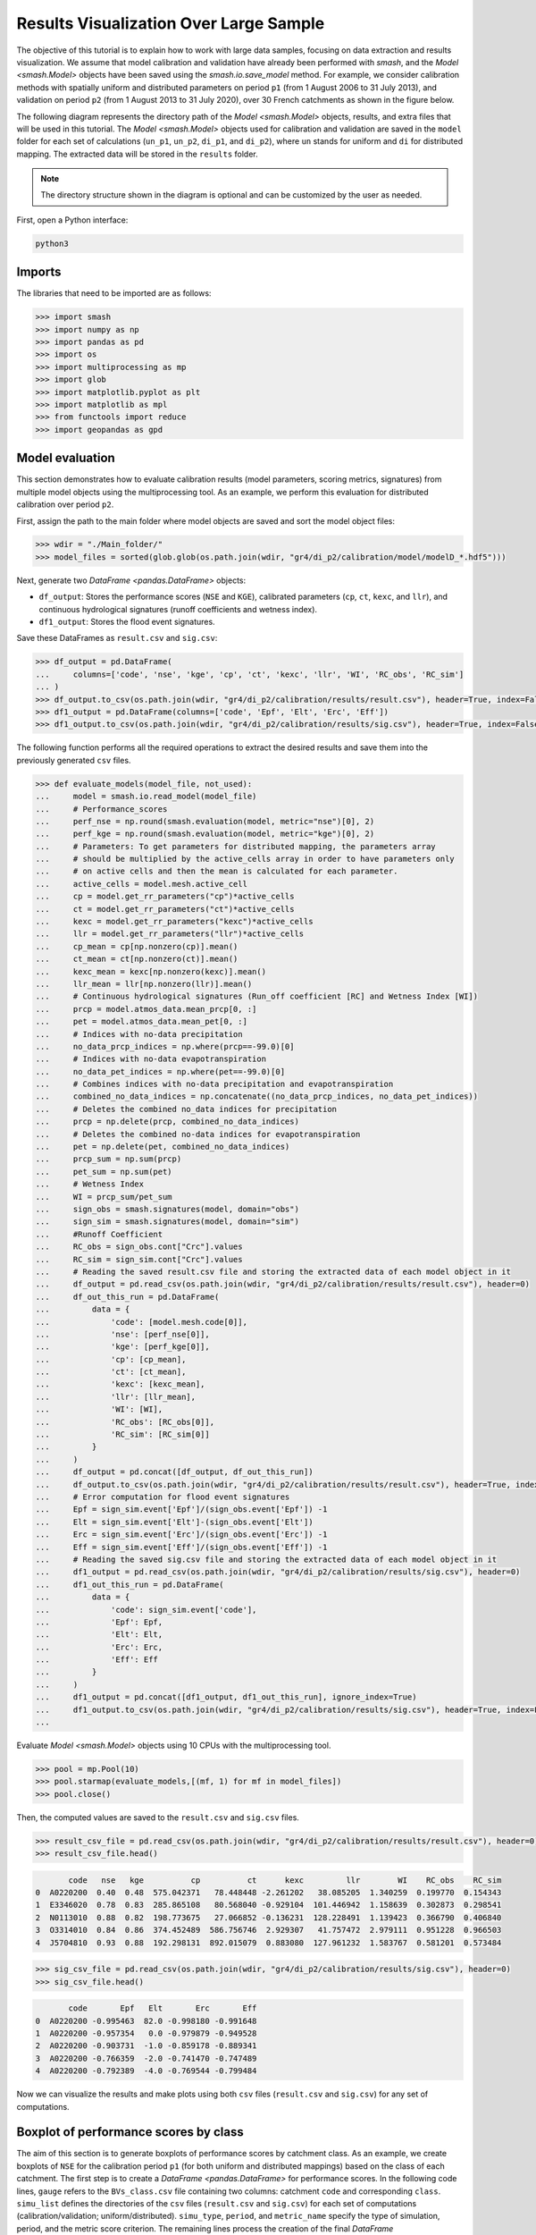 .. _user_guide.post_processing_external_tools.results_visualization_over_large_sample:

=======================================
Results Visualization Over Large Sample 
=======================================

The objective of this tutorial is to explain how to work with large data samples, focusing on data extraction and results visualization. 
We assume that model calibration and validation have already been performed with `smash`, and the `Model <smash.Model>` objects have been saved using the `smash.io.save_model` method. 
For example, we consider calibration methods with spatially uniform and distributed parameters on period ``p1`` (from 1 August 2006 to 31 July 2013), and validation on period ``p2`` (from 1 August 2013 to 31 July 2020), over 30 French catchments as shown in the figure below.

.. image:: ../../_static/user_guide.post_processing_external_tools.results_visualization_over_large_sample.catchments.png
    :align: center

The following diagram represents the directory path of the `Model <smash.Model>` objects, results, and extra files that will be used in this tutorial.
The `Model <smash.Model>` objects used for calibration and validation are saved in the ``model`` folder for each set of calculations (``un_p1``, ``un_p2``, ``di_p1``, and ``di_p2``), where ``un`` stands for uniform and ``di`` for distributed mapping.
The extracted data will be stored in the ``results`` folder.

.. image:: ../../_static/user_guide.post_processing_external_tools.results_visualization_over_large_sample.directory_flow_chart.png
    :align: center

.. note::
    The directory structure shown in the diagram is optional and can be customized by the user as needed.

First, open a Python interface:

.. code-block:: none

    python3

Imports
-------

The libraries that need to be imported are as follows:

.. code-block:: python
    
    >>> import smash
    >>> import numpy as np
    >>> import pandas as pd
    >>> import os
    >>> import multiprocessing as mp
    >>> import glob
    >>> import matplotlib.pyplot as plt
    >>> import matplotlib as mpl
    >>> from functools import reduce
    >>> import geopandas as gpd

Model evaluation
----------------
This section demonstrates how to evaluate calibration results (model parameters, scoring metrics, signatures) from multiple model objects using the multiprocessing tool.
As an example, we perform this evaluation for distributed calibration over period ``p2``.

First, assign the path to the main folder where model objects are saved and sort the model object files:

.. code-block:: python

    >>> wdir = "./Main_folder/"
    >>> model_files = sorted(glob.glob(os.path.join(wdir, "gr4/di_p2/calibration/model/modelD_*.hdf5")))

Next, generate two `DataFrame <pandas.DataFrame>` objects:

- ``df_output``: Stores the performance scores (``NSE`` and ``KGE``), calibrated parameters (``cp``, ``ct``, ``kexc``, and ``llr``), and continuous hydrological signatures (runoff coefficients and wetness index).
- ``df1_output``: Stores the flood event signatures.

Save these DataFrames as ``result.csv`` and ``sig.csv``:

.. code-block:: python

    >>> df_output = pd.DataFrame(
    ...     columns=['code', 'nse', 'kge', 'cp', 'ct', 'kexc', 'llr', 'WI', 'RC_obs', 'RC_sim']
    ... )
    >>> df_output.to_csv(os.path.join(wdir, "gr4/di_p2/calibration/results/result.csv"), header=True, index=False)
    >>> df1_output = pd.DataFrame(columns=['code', 'Epf', 'Elt', 'Erc', 'Eff'])
    >>> df1_output.to_csv(os.path.join(wdir, "gr4/di_p2/calibration/results/sig.csv"), header=True, index=False)

The following function performs all the required operations to extract the desired results and save them into the previously generated ``csv`` files.

.. code-block:: python

    >>> def evaluate_models(model_file, not_used):
    ...     model = smash.io.read_model(model_file)
    ...     # Performance_scores 
    ...     perf_nse = np.round(smash.evaluation(model, metric="nse")[0], 2)
    ...     perf_kge = np.round(smash.evaluation(model, metric="kge")[0], 2)
    ...     # Parameters: To get parameters for distributed mapping, the parameters array 
    ...     # should be multiplied by the active_cells array in order to have parameters only 
    ...     # on active cells and then the mean is calculated for each parameter.
    ...     active_cells = model.mesh.active_cell
    ...     cp = model.get_rr_parameters("cp")*active_cells
    ...     ct = model.get_rr_parameters("ct")*active_cells
    ...     kexc = model.get_rr_parameters("kexc")*active_cells
    ...     llr = model.get_rr_parameters("llr")*active_cells
    ...     cp_mean = cp[np.nonzero(cp)].mean()
    ...     ct_mean = ct[np.nonzero(ct)].mean()
    ...     kexc_mean = kexc[np.nonzero(kexc)].mean()
    ...     llr_mean = llr[np.nonzero(llr)].mean()
    ...     # Continuous hydrological signatures (Run_off coefficient [RC] and Wetness Index [WI])
    ...     prcp = model.atmos_data.mean_prcp[0, :]
    ...     pet = model.atmos_data.mean_pet[0, :]
    ...     # Indices with no-data precipitation 
    ...     no_data_prcp_indices = np.where(prcp==-99.0)[0] 
    ...     # Indices with no-data evapotranspiration
    ...     no_data_pet_indices = np.where(pet==-99.0)[0] 
    ...     # Combines indices with no-data precipitation and evapotranspiration
    ...     combined_no_data_indices = np.concatenate((no_data_prcp_indices, no_data_pet_indices)) 
    ...     # Deletes the combined no_data indices for precipitation
    ...     prcp = np.delete(prcp, combined_no_data_indices)
    ...     # Deletes the combined no-data indices for evapotranspiration
    ...     pet = np.delete(pet, combined_no_data_indices) 
    ...     prcp_sum = np.sum(prcp)
    ...     pet_sum = np.sum(pet)
    ...     # Wetness Index
    ...     WI = prcp_sum/pet_sum
    ...     sign_obs = smash.signatures(model, domain="obs")
    ...     sign_sim = smash.signatures(model, domain="sim")
    ...     #Runoff Coefficient
    ...     RC_obs = sign_obs.cont["Crc"].values
    ...     RC_sim = sign_sim.cont["Crc"].values
    ...     # Reading the saved result.csv file and storing the extracted data of each model object in it
    ...     df_output = pd.read_csv(os.path.join(wdir, "gr4/di_p2/calibration/results/result.csv"), header=0)
    ...     df_out_this_run = pd.DataFrame(
    ...         data = {
    ...             'code': [model.mesh.code[0]],
    ...             'nse': [perf_nse[0]],
    ...             'kge': [perf_kge[0]],
    ...             'cp': [cp_mean],
    ...             'ct': [ct_mean],
    ...             'kexc': [kexc_mean],
    ...             'llr': [llr_mean],
    ...             'WI': [WI],
    ...             'RC_obs': [RC_obs[0]],
    ...             'RC_sim': [RC_sim[0]]
    ...         }
    ...     )
    ...     df_output = pd.concat([df_output, df_out_this_run])
    ...     df_output.to_csv(os.path.join(wdir, "gr4/di_p2/calibration/results/result.csv"), header=True, index=False)
    ...     # Error computation for flood event signatures
    ...     Epf = sign_sim.event['Epf']/(sign_obs.event['Epf']) -1
    ...     Elt = sign_sim.event['Elt']-(sign_obs.event['Elt'])
    ...     Erc = sign_sim.event['Erc']/(sign_obs.event['Erc']) -1
    ...     Eff = sign_sim.event['Eff']/(sign_obs.event['Eff']) -1
    ...     # Reading the saved sig.csv file and storing the extracted data of each model object in it
    ...     df1_output = pd.read_csv(os.path.join(wdir, "gr4/di_p2/calibration/results/sig.csv"), header=0)
    ...     df1_out_this_run = pd.DataFrame(
    ...         data = {
    ...             'code': sign_sim.event['code'],
    ...             'Epf': Epf,
    ...             'Elt': Elt,
    ...             'Erc': Erc,
    ...             'Eff': Eff
    ...         }
    ...     )
    ...     df1_output = pd.concat([df1_output, df1_out_this_run], ignore_index=True)
    ...     df1_output.to_csv(os.path.join(wdir, "gr4/di_p2/calibration/results/sig.csv"), header=True, index=False)
    ...

Evaluate `Model <smash.Model>` objects using 10 CPUs with the multiprocessing tool.

.. code-block:: python

    >>> pool = mp.Pool(10)
    >>> pool.starmap(evaluate_models,[(mf, 1) for mf in model_files])
    >>> pool.close()

Then, the computed values are saved to the ``result.csv`` and ``sig.csv`` files.

.. code-block:: python

    >>> result_csv_file = pd.read_csv(os.path.join(wdir, "gr4/di_p2/calibration/results/result.csv"), header=0)
    >>> result_csv_file.head()

.. code-block:: output

           code   nse   kge          cp          ct      kexc         llr        WI    RC_obs    RC_sim
    0  A0220200  0.40  0.48  575.042371   78.448448 -2.261202   38.085205  1.340259  0.199770  0.154343
    1  E3346020  0.78  0.83  285.865108   80.568040 -0.929104  101.446942  1.158639  0.302873  0.298541
    2  N0113010  0.88  0.82  198.773675   27.066852 -0.136231  128.228491  1.139423  0.366790  0.406840
    3  O3314010  0.84  0.86  374.452489  586.756746  2.929307   41.757472  2.979111  0.951228  0.966503
    4  J5704810  0.93  0.88  192.298131  892.015079  0.883080  127.961232  1.583767  0.581201  0.573484

.. code-block:: python

    >>> sig_csv_file = pd.read_csv(os.path.join(wdir, "gr4/di_p2/calibration/results/sig.csv"), header=0)
    >>> sig_csv_file.head()

.. code-block:: output

           code       Epf   Elt       Erc       Eff
    0  A0220200 -0.995463  82.0 -0.998180 -0.991648
    1  A0220200 -0.957354   0.0 -0.979879 -0.949528
    2  A0220200 -0.903731  -1.0 -0.859178 -0.889341
    3  A0220200 -0.766359  -2.0 -0.741470 -0.747489
    4  A0220200 -0.792389  -4.0 -0.769544 -0.799484

Now we can visualize the results and make plots using both ``csv`` files (``result.csv`` and ``sig.csv``) for any set of computations.

Boxplot of performance scores by class
--------------------------------------

The aim of this section is to generate boxplots of performance scores by catchment class.
As an example, we create boxplots of ``NSE`` for the calibration period ``p1`` (for both uniform and distributed mappings) based on the class of each catchment.
The first step is to create a `DataFrame <pandas.DataFrame>` for performance scores. 
In the following code lines, ``gauge`` refers to the ``BVs_class.csv`` file containing two columns: catchment ``code`` and corresponding ``class``.
``simu_list`` defines the directories of the ``csv`` files (``result.csv`` and ``sig.csv``) for each set of computations (calibration/validation; uniform/distributed).
``simu_type``, ``period``, and ``metric_name`` specify the type of simulation, period, and the metric score criterion.
The remaining lines process the creation of the final `DataFrame <pandas.DataFrame>`.

.. code-block:: python

    >>> gauge = pd.read_csv(os.path.join(wdir, "extra", "BVs_class.csv"), usecols=["code", "class"])
    >>> gauge.replace({'M': 'Mediterranean', 'O': 'Oceanic', 'U': 'Uniform'}, inplace=True)
    >>> simu_type = "cal"
    >>> period = "p1"
    >>> metric_name = "nse"
    >>> simu_list = [
    ...     {"simu_type": "cal", "mapping": "u", "period": "p1", "name": "GR4_U", "path": os.path.join(wdir, "gr4/un_p1/calibration/results")},
    ...     {"simu_type": "cal", "mapping": "d", "period": "p1", "name": "GR4_D", "path": os.path.join(wdir, "gr4/di_p1/calibration/results")},
    ... ]
    >>> dat_list = []
    >>> simu_name = []
    >>> for i, simu in enumerate(simu_list):    
    ...    if simu["simu_type"] == simu_type and simu["period"] == period:
    ...        simu_name.append(simu["name"])       
    ...        dat = pd.read_csv(f"{simu['path']}/result.csv")           
    ...        dat = dat.loc[dat["code"].isin(gauge["code"])]          
    ...        dat.reset_index(drop=True, inplace=True)           
    ...        dat = dat[["code", metric_name]]           
    ...        dat.rename(columns={metric_name: simu["name"]}, inplace=True)          
    ...        dat_list.append(dat)
    >>> df = reduce(lambda x, y: pd.merge(x, y, on='code'), dat_list)
    >>> df = pd.merge(df, gauge, on="code")     
    >>> df.drop(columns=["code"], inplace=True)
    >>> df.head()

.. code-block:: output

       GR4_U  GR4_D    class
    0   0.68   0.73  Uniform
    1   0.67   0.78  Oceanic
    2   0.88   0.88  Oceanic
    3  -4.31  -2.32  Uniform
    4   0.41   0.65  Uniform

Once the `DataFrame <pandas.DataFrame>` is created, the boxplot can be ploted as below:

.. code-block:: python

    >>> cls = ["Mediterranean", "Oceanic", "Uniform"]
    >>> ncls = [len(df.loc[df["class"] == c]) for c in cls]
    >>> arr_values = []
    >>> median_values = []
    >>> for i, cls_name in enumerate(cls):  
    ...     df_imd = df.loc[df["class"] == cls_name].copy()
    ...     df_imd.drop(columns=["class"], inplace=True)
    ...     df_imd_np = df_imd.to_numpy()
    ...     for j, cl in enumerate(list(df_imd)):
    ...         arr_values.append(df_imd_np[:,j])
    ...         median_values.append(round(np.median(df_imd_np[:,j]), 2))
    >>>
    >>> fig_width = 10
    >>> fig_height = 8
    >>> positions = [1, 1.7, 3, 3.7, 5, 5.7]
    >>> plt.figure(figsize=(fig_width, fig_height))
    >>> colors = ["#5EB1BF", "#EF7B45", "#5EB1BF", "#EF7B45", "#5EB1BF", "#EF7B45"]
    >>> bplt = plt.boxplot(arr_values, positions=positions, 
    ... medianprops=dict(color="black", linewidth=1.2, ls="solid", alpha=.8), showmeans=False,
    ... boxprops=dict(color="#565355", linewidth=1.5), whiskerprops=dict(color="#565355", linewidth=1.5),
    ... capprops=dict(color="#565355", linewidth=1.5), whis=1.5, flierprops=dict(marker="."),
    ... patch_artist=True, zorder=2)
    >>>
    >>> for patch, color in zip(bplt["boxes"], colors):
    ...     patch.set_facecolor(color)
    >>>
    >>> for i, med in enumerate(median_values):
    ...     x = (positions[i] - (min(positions) - 0.5)) / ((max(positions) + 0.5) - (min(positions) - 0.5))
    ...     annot = plt.annotate(med, xy=(x, 1.020), xycoords="axes fraction", ha="center",
    ...     bbox=dict(boxstyle="round4", alpha=0.9, facecolor="white", edgecolor='black'), fontsize=14)
    >>>
    >>> plt.grid(ls="--", alpha=.7, zorder=1)
    >>> plt.ylim(0, 1)
    >>>
    >>> if "_" in metric_name:
    ...     name, tfm = (*metric_name.split("_"), )  
    ...     plt.ylabel(f"${name.upper()}$ - {tfm} tfm", fontsize=20)   
    >>> else:
    ...     plt.ylabel(f"${metric_name.upper()}$", fontsize=20)
    >>>        
    >>> if simu_type == "cal":   
    ...     title = f"Calibration ${period}$"   
    >>> else:   
    ...     oth_period = "p1" if period == "p2" else "p2"   
    ...     title = f"Validation ${period}$ (with $\\hat{{\\theta}}$ of ${oth_period}$)"
    >>>       
    >>> plt.yticks(
    ...     ticks = [-1.6, -1.4, -1.2, -1, -0.8, -0.6, -0.4, -0.2, 0, 0.2, 0.4, 0.6, 0.8, 1], 
    ...     labels = ["-1.6", "1.4", "-1.2-", "1", "-0.8", "-0.6", "-0.4", "-0.2", "0", "0.2", "0.4", "0.6", "0.8", "1"], fontsize=14
    ...     )
    >>> xlabels = [f"{c}\n({ncls[i]})" for i, c in enumerate(cls)]
    >>> plt.xticks(ticks=[1.35, 3.35, 5.35], labels=xlabels, fontsize=16, rotation=0)
    >>> plt.title(f"{title}\n", fontsize=18)
    >>> lgd = [name for name in simu_name]
    >>> plt.legend(bplt['boxes'][0:2], lgd, loc='lower left', fontsize=14)

.. image:: ../../_static/user_guide.post_processing_external_tools.results_visualization_over_large_sample.bxplt_by_class_cal_p1.png
    :align: center

Plot of performance scores in map
---------------------------------

In this section we show how to plot performance scores over the map of France considering the location of each station.
The objective is to plot the metric score of validation for optimization methods.
In the code below, ``France_shp`` is created from the France border shapefile and ``gauge`` is the ``BVs_class.csv`` file which contains the ``code`` and ``class`` of all catchments.

First, we create a `DataFrame <pandas.DataFrame>` that includes the ``NSE`` score of each catchment, latitude, and longitude, for uniform mapping.

.. code-block:: python

    >>> gauge = pd.read_csv(os.path.join(wdir, "extra", "BVs_class.csv"), usecols=["code", "class"])
    >>> gauge.replace({'M': 'Mediterranean', 'O': 'Oceanic', 'U': 'Uniform'}, inplace=True)
    >>> France_shp = gpd.read_file(os.path.join(wdir, "extra", "France_polygone_L93.shp"))
    >>> simu_list = [
    ...     {"simu_type": "val", "mapping": "u", "period": "p1", "name": "GR4_U", "path": os.path.join(wdir, "gr4/un_p2/validation/results")},
    ...     {"simu_type": "val", "mapping": "d", "period": "p1", "name": "GR4_D", "path": os.path.join(wdir, "gr4/di_p2/validation/results")},
    ... ]
    >>> metric_name = "nse"
    >>> simu_type1 = "val"
    >>> mapping1 = "u"
    >>> period1 = "p1"
    >>>
    >>> # Extracts the NSE values (Uniform) for each gauge and makes a dataframe (df1)
    >>> dat_list1 = []
    >>> for i, simu in enumerate(simu_list):        
    ...     if simu["simu_type"] == simu_type1 and simu["mapping"] == mapping1 and simu["period"] == period1:           
    ...         simu_name1 = simu["name"]        
    ...         dat1 = pd.read_csv(f"{simu['path']}/result.csv")           
    ...         dat1 = dat1.loc[dat1["code"].isin(gauge["code"])]           
    ...         dat1.reset_index(drop=True, inplace=True)            
    ...         dat1 = dat1[["code", metric_name]]           
    ...         dat1.rename(columns={metric_name: simu["name"]}, inplace=True)           
    ...         dat_list1.append(dat1)               
    >>> df1 = pd.concat(dat_list1, axis=1)
    >>>
    >>> # Reading the full_batch_data.csv file which contains the latitue and longitude of each station,
    >>> # generating two new column having the lat and long coordinates and combining it with 
    >>> # the NSE values (Uniform) already in df1
    >>> dat = pd.read_csv(os.path.join(wdir, "extra", "full_batch_data.csv"))
    >>> dat = dat.loc[dat["code"].isin(gauge["code"])]
    >>> dat.reset_index(drop=True, inplace=True)
    >>> dat.replace({"PM": "Mediterranean", "PO": "Oceanic"}, inplace=True)
    >>> dat_shp = gpd.GeoDataFrame(dat, geometry=gpd.points_from_xy(dat.x_inrae_l93, dat.y_inrae_l93))
    >>> dat_shp1 = pd.merge(dat_shp, df1, on="code")
    >>> dat_shp1[['code', 'class', 'geometry', 'GR4_U']].head()

.. code-block:: output

           code    class                 geometry  GR4_U
    0  A0220200  Uniform  POINT (1040326 6727860)   0.44
    1  A9832010  Oceanic   POINT (964073 6888916)   0.78
    2  E3346020  Oceanic   POINT (708665 7047916)   0.64
    3  G4002020  Uniform   POINT (553088 6957964)  -1.58
    4  H3403102  Uniform   POINT (683912 6779077)   0.03
    
    [5 rows x 65 columns]

Then, for distributed mapping.

.. code-block:: python

    >>> simu_type2 = "val"
    >>> mapping2 = "d"
    >>> period2 = "p1"
    >>>
    >>> # Extracts the NSE values (Distributed) for each gauge and makes a dataframe (df2)
    >>> dat_list2 = []
    >>> for i, simu in enumerate(simu_list):        
    ...     if simu["simu_type"] == simu_type2 and simu["mapping"] == mapping2 and simu["period"] == period2:    
    ...         simu_name2 = simu["name"]
    ...         dat2 = pd.read_csv(f"{simu['path']}/result.csv")
    ...         dat2 = dat2.loc[dat2["code"].isin(gauge["code"])]
    ...         dat2.reset_index(drop=True, inplace=True)
    ...         dat2 = dat2[["code", metric_name]]
    ...         dat2.rename(columns={metric_name: simu["name"]}, inplace=True)
    ...         dat_list2.append(dat2)
    >>> df2 = pd.concat(dat_list2, axis=1)
    >>>
    >>> # Reading the full_batch_data.csv file which contains the latitue and longitude of each station,
    >>> # generating two new column having the lat and long coordinates and combining it with
    >>> # the NSE values (Distributed) already in df2.
    >>> dat = pd.read_csv(os.path.join(wdir, "extra", "full_batch_data.csv"))
    >>> dat = dat.loc[dat["code"].isin(gauge["code"])]
    >>> dat.reset_index(drop=True, inplace=True)
    >>> dat.replace({"PM": "Mediterranean", "PO": "Oceanic"}, inplace=True)
    >>> dat_shp = gpd.GeoDataFrame(dat, geometry=gpd.points_from_xy(dat.x_inrae_l93, dat.y_inrae_l93))
    >>> dat_shp2 = pd.merge(dat_shp, df2, on="code")
    >>> dat_shp2[['code', 'class', 'geometry', 'GR4_D']].head()

.. code-block:: output

           code    class                 geometry  GR4_D
    0  A0220200  Uniform  POINT (1040326 6727860)   0.44
    1  A9832010  Oceanic   POINT (964073 6888916)   0.78
    2  E3346020  Oceanic   POINT (708665 7047916)   0.69
    3  G4002020  Uniform   POINT (553088 6957964)  -1.19
    4  H3403102  Uniform   POINT (683912 6779077)   0.24
    
    [5 rows x 65 columns]

Using these DataFrames, we are able to plot the NSE scores over France map along with the colorbar as following.

.. code-block:: python
    
    >>> fig, axs = plt.subplots(nrows=1, ncols=2, figsize=(8,6))
    >>> France_shp.plot(ax=axs[0], color='white', edgecolor='black', linewidth=.5)
    >>> dat_shp1.plot(ax=axs[0], column=simu_name1, cmap="Spectral", edgecolor='black', linewidth=.5, legend=False, markersize=12, vmin=0, vmax=1)
    >>> axs[0].set_title('GR4_U', fontsize=10, weight='bold')
    >>> France_shp.plot(ax=axs[1], color='white', edgecolor='black', linewidth=.5)
    >>> dat_shp2.plot(ax=axs[1], column=simu_name2, cmap="Spectral", edgecolor='black', linewidth=.5, legend=False, markersize=12, vmin=0, vmax=1,)
    >>> axs[1].set_title('GR4_D', fontsize=10, weight='bold')
    >>> for ax in axs:
    ...     ax.spines['top'].set_visible(False)
    ...     ax.spines['bottom'].set_visible(False)
    ...     ax.spines['right'].set_visible(False)
    ...     ax.spines['left'].set_visible(False)
    ...     ax.set_yticks([])
    ...     ax.set_xticks([])
    >>> norm = mpl.colors.Normalize(vmin=0, vmax=1)
    >>> cmap='Spectral'
    >>> # Following two lines makes an space for the colorbar in the figure
    >>> fig.subplots_adjust(right=0.75)
    >>> sub_ax=plt.axes([0.8, 0.27, 0.02, 0.5])
    >>> cbar=plt.colorbar(mpl.cm.ScalarMappable(norm=norm, cmap=cmap), cax=sub_ax)
    >>> cbar.set_label("NSE", fontsize=10)
    >>> cbar.set_ticks([0, 0.2, 0.4, 0.6, 0.8, 1])
    >>> cbar.set_ticklabels(["< 0", "0.2", "0.4", "0.6", "0.8", "1"], fontsize=8)
    >>> fig.suptitle("Validation P1 with $\\hat{{\\theta}}$ of p2", fontsize=15)

.. image:: ../../_static/user_guide.post_processing_external_tools.results_visualization_over_large_sample.map_cost_nse_val_p1.png
    :align: center

Boxplot of signatures by class
------------------------------

To plot signatures, one more ``csv`` file is needed to be read in order to be used in defining the code of each catchment and this file can be the ``sig.csv`` file of any of the simulation sets that we want to plot its signatures.
The reason behind is that for signatures we have multiple events for each catchment while for scores there is just one for each, so in order to show to number of events in the boxplot we need this extra ``csv`` file.
In the following we want to plot ``Elt`` signature for the period ``p1`` of uniform and distributed calibration methods, so the extra ``csv`` file (called ``gauge_event.csv``) should be the ``sig.csv`` file of either ``un_p1`` or ``di_p1``.

.. code-block:: python

    >>> gauge = pd.read_csv(os.path.join(wdir, "extra", "BVs_class.csv"), usecols=["code", "class"])
    >>> gauge.replace({'M': 'Mediterranean', 'O': 'Oceanic', 'U': 'Uniform'}, inplace=True)
    >>> gauge_event = pd.read_csv(os.path.join(wdir, "gr4", "un_p1", "calibration", "results", "sig.csv"))
    >>> simu_type = "cal"
    >>> period = "p1"
    >>> metric_name = "Elt"
    >>> simu_list = [
    ...     {"simu_type": "cal", "mapping": "u", "period": "p1", "name": "GR4_U", "path": os.path.join(wdir, "gr4", "un_p1", "calibration", "results")},
    ...     {"simu_type": "cal", "mapping": "d", "period": "p1", "name": "GR4_D", "path": os.path.join(wdir, "gr4", "di_p1", "calibration", "results")},
    ... ]
    >>> dat_list = []
    >>> simu_name = []
    >>> for i, simu in enumerate(simu_list):       
    ...     if simu["simu_type"] == simu_type and simu["period"] == period:
    ...         simu_name.append(simu["name"])       
    ...         dat = pd.read_csv(f"{simu['path']}/sig.csv")           
    ...         dat = dat.loc[dat["code"].isin(gauge_event["code"])]           
    ...         dat.reset_index(drop=True, inplace=True)           
    ...         dat = dat[["code", metric_name]]           
    ...         dat.rename(columns={metric_name: simu["name"]}, inplace=True)           
    ...         dat_list.append(dat)
    >>> df = pd.concat(dat_list, axis=1)
    >>> df1 = df.iloc[:,:2]
    >>> df2 = df.iloc[:,2:]
    >>> df1.sort_values(by=['code'], ascending = True, inplace=True)
    >>> df2.sort_values(by=['code'], ascending = True, inplace=True)
    >>> df1 = pd.merge(df1, gauge, on="code")     
    >>> df2 = pd.merge(df2, gauge, on="code") 
    >>> df = pd.concat([df1['GR4_U'], df2['GR4_D'], df2['class']], axis=1)
    >>> df.head()

.. code-block:: output

       GR4_U  GR4_D    class
    0   -1.0   19.0  Uniform
    1   21.0   21.0  Uniform
    2    0.0    0.0  Uniform
    3    0.0   26.0  Uniform
    4    0.0    0.0  Uniform

The rest of code lines for plotting the boxplots remains the same as in the boxplot of performance scores by class, which provides the following figure.

.. image:: ../../_static/user_guide.post_processing_external_tools.results_visualization_over_large_sample.bxplt_by_class_ELT_cal_p1.png
    :align: center

Scatterplot of parameters
-------------------------

In this section we want to show how to scatter-plot calibrated parameters.
As an example, spatially uniform calibrated parameters for both periods of ``p1`` and ``p2`` are ploted.
Three ``csv`` files are needed which are the ``result.csv`` files for ``p1`` and ``p2`` which contains calibrated parameters for each catchment, and the ``BVs_class.csv`` file for catchment classification.

.. code-block:: python

    >>> gauge = pd.read_csv(os.path.join(wdir, "extra", "BVs_class.csv"), usecols=["code", "class"])
    >>> gauge.replace({'M': 'Mediterranean', 'O': 'Oceanic', 'U': 'Uniform'}, inplace=True)
    >>> structure_name = "GR4_U"
    >>> STRUCTURE_PARAMETERS = {
    ...     "GR4_U": ["cp", "ct", "kexc", "llr"],
    ... }
    >>> dat_p1 = pd.read_csv(os.path.join(wdir, "gr4", "un_p1", "calibration", "results", "result.csv"))
    >>> dat_p2 = pd.read_csv(os.path.join(wdir, "gr4", "un_p2", "calibration", "results", "result.csv"))
    >>> dat_p1 = pd.merge(dat_p1, gauge, on="code")
    >>> dat_p2 = pd.merge(dat_p2, gauge, on="code")
    >>> 
    >>> cls = ["Mediterranean", "Oceanic", "Uniform"]
    >>> cls_colors = {"Mediterranean": "#ffec6e", "Oceanic": "#fccee6", "Uniform": "#8dd3c7"}
    >>> f, ax = plt.subplots(2, 2, figsize=(15,10))
    >>> math_parameters = {
    ...     "cp": "$\\overline{c_{p}}$ (mm)", 
    ...     "ct": "$\\overline{c_{t}}$ (mm)", 
    ...     "kexc": "$\\overline{k_{exc}}$ (mm/h)", 
    ...     "llr": "$\\overline{l_{lr}}$ (min)", 
    ... }
    >>> for i, parameter in enumerate(STRUCTURE_PARAMETERS[structure_name]):       
    ...     row = i // 2
    ...     col = i % 2        
    ...     for c in cls:
    ...         cls_dat_p1 = dat_p1.loc[dat_p1["class"] == c].copy()
    ...         cls_dat_p2 = dat_p2.loc[dat_p2["class"] == c].copy()           
    ...         x = cls_dat_p1[parameter ]
    ...         y = cls_dat_p2[parameter ]       
    ...         ax[row, col].plot(x, y, ls="", marker=".", color=cls_colors[c], ms=10, mec="black", mew=0.5, zorder=2)
    ...         ax[row, col].grid(alpha=.7, ls="--")
    ...         ax[row, col].set_xlabel(math_parameters[parameter] + " $p1$", fontsize=14)
    ...         ax[row, col].set_ylabel(math_parameters[parameter] + " $p2$", fontsize=14)
    ...     t_x = dat_p1[parameter]
    ...     t_y = dat_p2[parameter]      
    ...     t_min = np.minimum(np.min(t_x), np.min(t_y))
    ...     t_max = np.maximum(np.max(t_x), np.max(t_y))       
    ...     ax[row, col].plot([t_min, t_max], [t_min, t_max], color="black", ls="--", alpha=.8, zorder=1)
    >>> f.legend(cls, loc='upper center')

.. image:: ../../_static/user_guide.post_processing_external_tools.results_visualization_over_large_sample.scatter_parameters_uniform_p1_p2.png
    :align: center